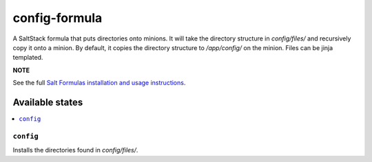 ================
config-formula
================

A SaltStack formula that puts directories onto minions. It will take the directory structure in `config/files/` and recursively copy it onto a minion.
By default, it copies the directory structure to `/app/config/` on the minion. Files can be jinja templated.

**NOTE**

See the full `Salt Formulas installation and usage instructions
<https://docs.saltstack.com/en/latest/topics/development/conventions/formulas.html>`_.

Available states
================

.. contents::
    :local:

``config``
------------

Installs the directories found in `config/files/`.

